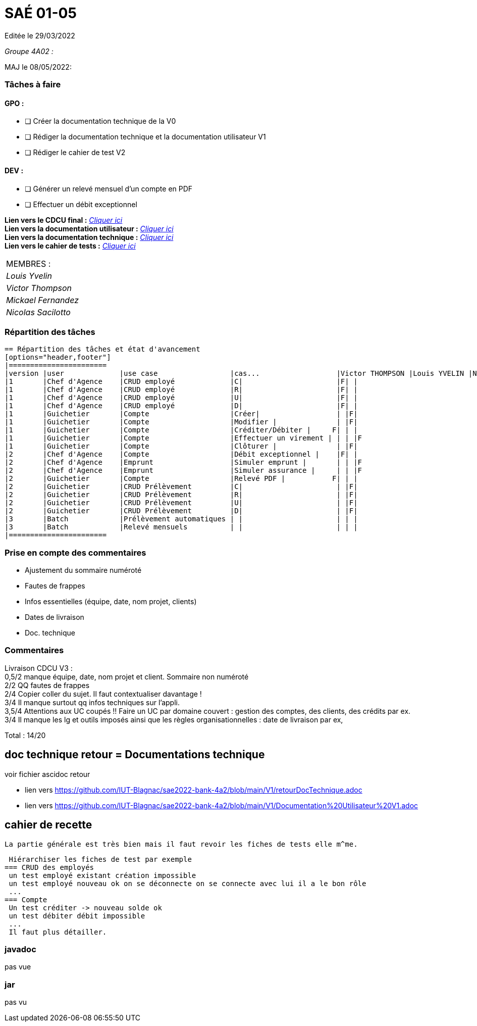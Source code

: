 
= SAÉ 01-05

Editée le 29/03/2022

_Groupe 4A02 :_


MAJ le 08/05/2022:

=== Tâches à faire 

==== GPO :

- [ ] Créer la documentation technique de la V0
- [ ] Rédiger la documentation technique et la documentation utilisateur V1
- [ ] Rédiger le cahier de test V2

==== DEV :

- [ ] Générer un relevé mensuel d'un compte en PDF
- [ ] Effectuer un débit exceptionnel 

*Lien vers le CDCU final :* https://github.com/IUT-Blagnac/sae2022-bank-4a2/blob/main/V3/CDCU%20V3.adoc[__Cliquer ici__] +
*Lien vers la documentation utilisateur :* https://github.com/IUT-Blagnac/sae2022-bank-4a2/blob/main/V2/Documentation%20Utilisateur%20V2.adoc[__Cliquer ici__] +
*Lien vers la documentation technique :* https://github.com/IUT-Blagnac/sae2022-bank-4a2/blob/main/V2/Documentation%20Technique%20V2.adoc[__Cliquer ici__] +
*Lien vers le cahier de tests :* https://github.com/IUT-Blagnac/sae2022-bank-4a2/blob/main/V2/Cahier%20de%20tests%20V2.adoc[__Cliquer ici__]

|===
|MEMBRES :
|_Louis Yvelin_
|_Victor Thompson_
|_Mickael Fernandez_
|_Nicolas Sacilotto_
|===

=== Répartition des tâches 

```markdown
== Répartition des tâches et état d'avancement
[options="header,footer"]
|=======================
|version |user             |use case                 |cas...                  |Victor THOMPSON |Louis YVELIN |Nicolas SACILOTTO |Mickaël FERNANDEZ
|1       |Chef d'Agence    |CRUD employé             |C|                      |F| |
|1       |Chef d'Agence    |CRUD employé             |R|                      |F| |
|1       |Chef d'Agence    |CRUD employé             |U|                      |F| |
|1    	 |Chef d'Agence    |CRUD employé             |D|                      |F| |
|1    	 |Guichetier       |Compte                   |Créer|                  | |F|
|1    	 |Guichetier       |Compte                   |Modifier |              | |F|
|1    	 |Guichetier       |Compte                   |Créditer/Débiter |     F| | |
|1    	 |Guichetier       |Compte                   |Effectuer un virement | | | |F
|1    	 |Guichetier       |Compte                   |Clôturer |              | |F|
|2    	 |Chef d'Agence    |Compte                   |Débit exceptionnel |    |F| |
|2    	 |Chef d'Agence    |Emprunt                  |Simuler emprunt |       | | |F
|2    	 |Chef d'Agence    |Emprunt                  |Simuler assurance |     | | |F
|2    	 |Guichetier       |Compte                   |Relevé PDF |           F| | |
|2    	 |Guichetier       |CRUD Prélèvement         |C|                      | |F|
|2     	 |Guichetier       |CRUD Prélèvement         |R|                      | |F|
|2    	 |Guichetier       |CRUD Prélèvement         |U|                      | |F|
|2    	 |Guichetier       |CRUD Prélèvement         |D|                      | |F|
|3    	 |Batch            |Prélèvement automatiques | |                      | | |
|3    	 |Batch            |Relevé mensuels          | |                      | | |
|=======================
```

=== Prise en compte des commentaires

- Ajustement du sommaire numéroté
- Fautes de frappes
- Infos essentielles (équipe, date, nom projet, clients)
- Dates de livraison
- Doc. technique

=== Commentaires

Livraison CDCU V3 : +
0,5/2	manque équipe, date, nom projet et client. Sommaire non numéroté +
2/2	QQ fautes de frappes +
2/4	Copier coller du sujet. Il faut contextualiser davantage ! +
3/4	Il manque surtout qq infos techniques sur l'appli. +
3,5/4	Attentions aux UC coupés !! Faire un UC par domaine couvert :  gestion des comptes, des clients, des crédits par ex. +
3/4	Il manque les lg et outils imposés ainsi que les règles organisationnelles : date de livraison par ex, +
	
Total : 14/20	

== doc technique retour = Documentations technique

voir fichier ascidoc retour 

 * lien vers https://github.com/IUT-Blagnac/sae2022-bank-4a2/blob/main/V1/retourDocTechnique.adoc
 
 * lien vers https://github.com/IUT-Blagnac/sae2022-bank-4a2/blob/main/V1/Documentation%20Utilisateur%20V1.adoc
 
 
== cahier de recette
 
 La partie générale est très bien mais il faut revoir les fiches de tests elle m^me.
 
 Hiérarchiser les fiches de test par exemple
=== CRUD des employés
 un test employé existant création impossible
 un test employé nouveau ok on se déconnecte on se connecte avec lui il a le bon rôle
 ...
=== Compte
 Un test créditer -> nouveau solde ok
 un test débiter débit impossible
 ...
 Il faut plus détailler.
 
 
=== javadoc
pas vue

=== jar
pas vu
